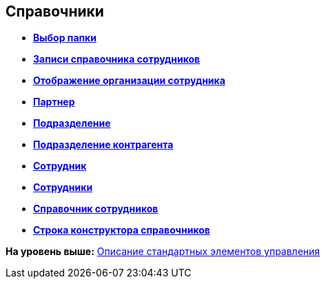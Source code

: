 
== Справочники

* *xref:Control_folder.adoc[Выбор папки]* +
* *xref:Control_staffDirectoryItems.adoc[Записи справочника сотрудников]* +
* *xref:Control_DisplayStaffUnit.adoc[Отображение организации сотрудника]* +
* *xref:Control_partner.adoc[Партнер]* +
* *xref:Control_staffdepartment.adoc[Подразделение]* +
* *xref:Control_partnersdepartment.adoc[Подразделение контрагента]* +
* *xref:Control_employee.adoc[Сотрудник]* +
* *xref:Control_employees.adoc[Сотрудники]* +
* *xref:EmployeesDir.adoc[Справочник сотрудников]* +
* *xref:Control_directorydesignerrow.adoc[Строка конструктора справочников]* +

*На уровень выше:* xref:StandardControlsLibrary.adoc[Описание стандартных элементов управления]
